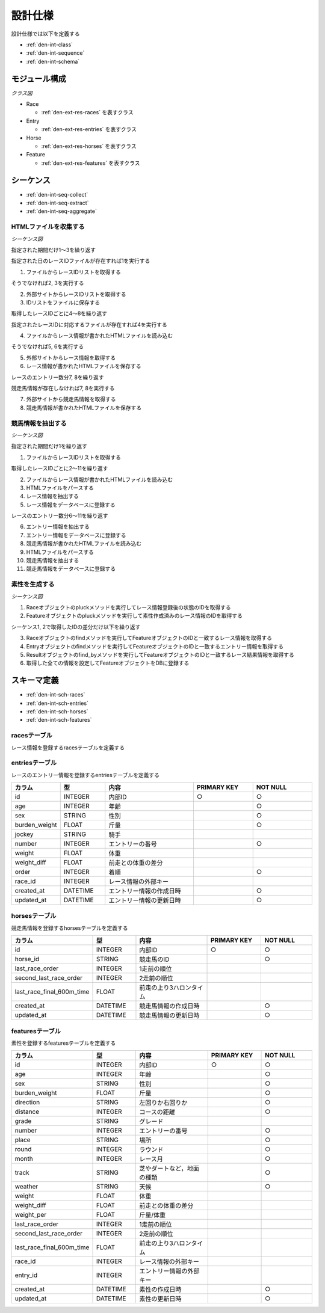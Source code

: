 設計仕様
========

設計仕様では以下を定義する

- :ref:`den-int-class`
- :ref:`den-int-sequence`
- :ref:`den-int-schema`

.. _den-int-class:

モジュール構成
--------------

*クラス図*

.. uml:: umls/class.uml

- Race

  - :ref:`den-ext-res-races` を表すクラス

- Entry

  - :ref:`den-ext-res-entries` を表すクラス

- Horse

  - :ref:`den-ext-res-horses` を表すクラス

- Feature

  - :ref:`den-ext-res-features` を表すクラス

.. _den-int-sequence:

シーケンス
----------

- :ref:`den-int-seq-collect`
- :ref:`den-int-seq-extract`
- :ref:`den-int-seq-aggregate`

.. _den-int-seq-collect:

HTMLファイルを収集する
^^^^^^^^^^^^^^^^^^^^^^

*シーケンス図*

.. uml:: umls/seq-collect.uml

指定された期間だけ1〜3を繰り返す

指定された日のレースIDファイルが存在すれば1を実行する

1. ファイルからレースIDリストを取得する

そうでなければ2, 3を実行する

2. 外部サイトからレースIDリストを取得する
3. IDリストをファイルに保存する

取得したレースIDごとに4〜8を繰り返す

指定されたレースIDに対応するファイルが存在すれば4を実行する

4. ファイルからレース情報が書かれたHTMLファイルを読み込む

そうでなければ5, 6を実行する

5. 外部サイトからレース情報を取得する
6. レース情報が書かれたHTMLファイルを保存する

レースのエントリー数分7, 8を繰り返す

競走馬情報が存在しなければ7, 8を実行する

7. 外部サイトから競走馬情報を取得する
8. 競走馬情報が書かれたHTMLファイルを保存する

.. _den-int-seq-extract:

競馬情報を抽出する
^^^^^^^^^^^^^^^^^^

*シーケンス図*

.. uml:: umls/seq-extract.uml

指定された期間だけ1を繰り返す

1. ファイルからレースIDリストを取得する

取得したレースIDごとに2〜11を繰り返す

2. ファイルからレース情報が書かれたHTMLファイルを読み込む
3. HTMLファイルをパースする
4. レース情報を抽出する
5. レース情報をデータベースに登録する

レースのエントリー数分6〜11を繰り返す

6. エントリー情報を抽出する
7. エントリー情報をデータベースに登録する
8. 競走馬情報が書かれたHTMLファイルを読み込む
9. HTMLファイルをパースする
10. 競走馬情報を抽出する
11. 競走馬情報をデータベースに登録する

.. _den-int-seq-aggregate:

素性を生成する
^^^^^^^^^^^^^^

*シーケンス図*

.. uml:: umls/seq-aggregate.uml

1. Raceオブジェクトのpluckメソッドを実行してレース情報登録後の状態のIDを取得する
2. Featureオブジェクトのpluckメソッドを実行して素性作成済みのレース情報のIDを取得する

シーケンス1, 2で取得したIDの差分だけ以下を繰り返す

3. Raceオブジェクトのfindメソッドを実行してFeatureオブジェクトのIDと一致するレース情報を取得する
4. Entryオブジェクトのfindメソッドを実行してFeatureオブジェクトのIDと一致するエントリー情報を取得する
5. Resultオブジェクトのfind_byメソッドを実行してFeatureオブジェクトのIDと一致するレース結果情報を取得する
6. 取得した全ての情報を設定してFeatureオブジェクトをDBに登録する

.. _den-int-schema:

スキーマ定義
------------

- :ref:`den-int-sch-races`
- :ref:`den-int-sch-entries`
- :ref:`den-int-sch-horses`
- :ref:`den-int-sch-features`

.. _den-int-sch-races:

racesテーブル
^^^^^^^^^^^^^

レース情報を登録するracesテーブルを定義する

.. csv-table::
   :header: "カラム", "型", "内容", "PRIMARY KEY", "NOT NULL"
   :widths: 15, 15, 30, 20, 20

   "id", "INTEGER", "内部ID", "○", "○"
   "race_id", "STRING", "レースのID"",, "○"
   "direction", "STRING", "左回りか右回りか",, "○"
   "distance", "INTEGER", "コースの距離",, "○"
   "grade", "STRING", "グレード",,
   "place", "STRING", "場所",, "○"
   "round", "INTEGER", "ラウンド",, "○"
   "start_time", "DATETIME", "レース日時",, "○"
   "track", "STRING", "芝やダートなど，地面の種類",, "○"
   "weather", "STRING", "天候",, "○"
   "created_at", "DATETIME", "レース情報の作成日時", "", "○"
   "updated_at", "DATETIME", "レース情報の更新日時", "", "○"

.. _den-int-sch-entries:

entriesテーブル
^^^^^^^^^^^^^^^

レースのエントリー情報を登録するentriesテーブルを定義する

.. csv-table::
   :header: "カラム", "型", "内容", "PRIMARY KEY", "NOT NULL"
   :widths: 15, 15, 30, 20, 20

   "id", "INTEGER", "内部ID", "○", "○"
   "age", "INTEGER", "年齢",, "○"
   "sex", "STRING", "性別",, "○"
   "burden_weight", "FLOAT", "斤量",, "○"
   "jockey", "STRING", "騎手",,
   "number", "INTEGER", "エントリーの番号",, "○"
   "weight", "FLOAT", "体重",,
   "weight_diff", "FLOAT", "前走との体重の差分",,
   "order", "INTEGER", "着順",, "○"
   "race_id", "INTEGER", "レース情報の外部キー",,
   "created_at", "DATETIME", "エントリー情報の作成日時", "", "○"
   "updated_at", "DATETIME", "エントリー情報の更新日時", "", "○"

.. _den-int-sch-horses:

horsesテーブル
^^^^^^^^^^^^^^

競走馬情報を登録するhorsesテーブルを定義する

.. csv-table::
   :header: "カラム", "型", "内容", "PRIMARY KEY", "NOT NULL"
   :widths: 15, 15, 30, 20, 20

   "id", "INTEGER", "内部ID", "○", "○"
   "horse_id", "STRING", "競走馬のID", "", "○"
   "last_race_order", "INTEGER", "1走前の順位",,
   "second_last_race_order", "INTEGER", "2走前の順位",,
   "last_race_final_600m_time", "FLOAT", "前走の上り3ハロンタイム",,
   "created_at", "DATETIME", "競走馬情報の作成日時", "", "○"
   "updated_at", "DATETIME", "競走馬情報の更新日時", "", "○"

.. _den-int-sch-features:

featuresテーブル
^^^^^^^^^^^^^^^^

素性を登録するfeaturesテーブルを定義する

.. csv-table::
   :header: "カラム", "型", "内容", "PRIMARY KEY", "NOT NULL"
   :widths: 15, 15, 30, 20, 20

   "id", "INTEGER", "内部ID", "○", "○"
   "age", "INTEGER", "年齢",, "○"
   "sex", "STRING", "性別",, "○"
   "burden_weight", "FLOAT", "斤量",, "○"
   "direction", "STRING", "左回りか右回りか",, "○"
   "distance", "INTEGER", "コースの距離",, "○"
   "grade", "STRING", "グレード",,
   "number", "INTEGER", "エントリーの番号",, "○"
   "place", "STRING", "場所",, "○"
   "round", "INTEGER", "ラウンド",, "○"
   "month", "INTEGER", "レース月",, "○"
   "track", "STRING", "芝やダートなど，地面の種類",, "○"
   "weather", "STRING", "天候",, "○"
   "weight", "FLOAT", "体重",,
   "weight_diff", "FLOAT", "前走との体重の差分",,
   "weight_per", "FLOAT", "斤量/体重",,
   "last_race_order", "INTEGER", "1走前の順位",,
   "second_last_race_order", "INTEGER", "2走前の順位",,
   "last_race_final_600m_time", "FLOAT", "前走の上り3ハロンタイム",,
   "race_id", "INTEGER", "レース情報の外部キー",,
   "entry_id", "INTEGER", "エントリー情報の外部キー",,
   "created_at", "DATETIME", "素性の作成日時", "", "○"
   "updated_at", "DATETIME", "素性の更新日時", "", "○"

